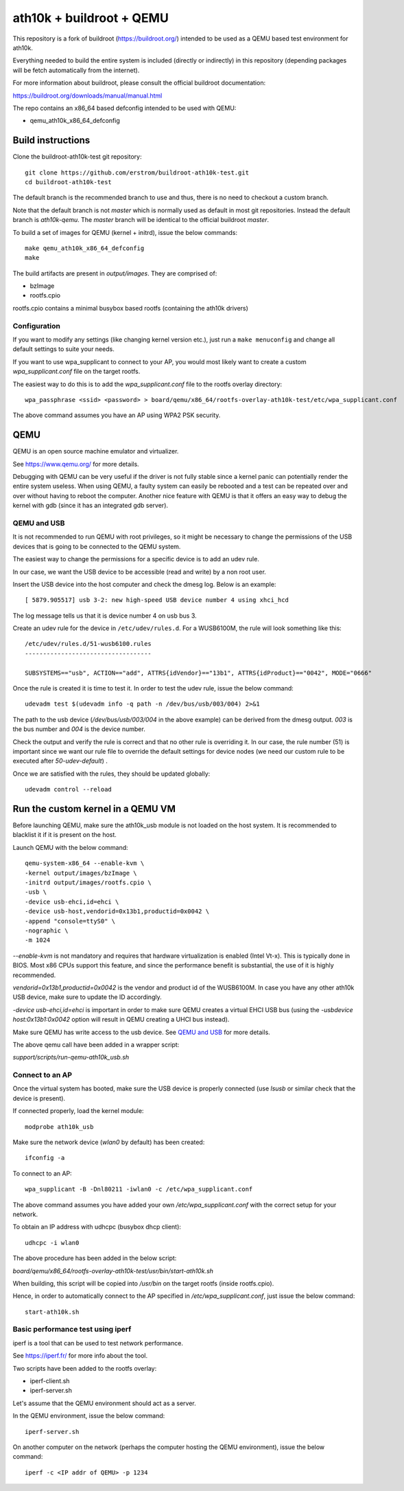 ath10k + buildroot + QEMU
=========================

This repository is a fork of buildroot (https://buildroot.org/) intended
to be used as a QEMU based test environment for ath10k.

Everything needed to build the entire system is included (directly or indirectly)
in this repository (depending packages will be fetch automatically from the
internet).

For more information about buildroot, please consult the official buildroot
documentation:

https://buildroot.org/downloads/manual/manual.html

The repo contains an x86_64 based defconfig intended to be used with QEMU:

- qemu_ath10k_x86_64_defconfig 

Build instructions
------------------

Clone the buildroot-ath10k-test git repository::

    git clone https://github.com/erstrom/buildroot-ath10k-test.git
    cd buildroot-ath10k-test

The default branch is the recommended branch to use and thus,
there is no need to checkout a custom branch.

Note that the default branch is not *master* which is normally used
as default in most git repositories.
Instead the default branch is *ath10k-qemu*.
The *master* branch will be identical to the official buildroot *master*.

To build a set of images for QEMU (kernel + initrd), issue the below commands::

    make qemu_ath10k_x86_64_defconfig
    make

The build artifacts are present in *output/images*. They are comprised of:

- bzImage
- rootfs.cpio 

rootfs.cpio contains a minimal busybox based rootfs (containing the ath10k
drivers)

Configuration
+++++++++++++

If you want to modify any settings (like changing kernel version etc.),
just run a ``make menuconfig`` and change all default settings to suite
your needs.

If you want to use wpa_supplicant to connect to your AP, you would most
likely want to create a custom *wpa_supplicant.conf* file on the target
rootfs.

The easiest way to do this is to add the *wpa_supplicant.conf* file to
the rootfs overlay directory::

	wpa_passphrase <ssid> <password> > board/qemu/x86_64/rootfs-overlay-ath10k-test/etc/wpa_supplicant.conf

The above command assumes you have an AP using WPA2 PSK security. 

QEMU
----

QEMU is an open source machine emulator and virtualizer.

See https://www.qemu.org/ for more details.

Debugging with QEMU
can be very useful if the driver is not fully stable since a kernel panic
can potentially render the entire system useless.
When using QEMU, a faulty system can easily be rebooted and a test can be
repeated over and over without having to reboot the computer.
Another nice feature with QEMU is that it offers an easy way to debug the
kernel with gdb (since it has an integrated gdb server).

QEMU and USB
++++++++++++

It is not recommended to run QEMU with root privileges, so it might
be necessary to change the permissions of the USB devices that is going to be
connected to the QEMU system.

The easiest way to change the permissions for a specific device is to add
an udev rule.

In our case, we want the USB device to be accessible (read and write) by a non
root user.

Insert the USB device into the host computer and check the dmesg log.
Below is an example:

::

	[ 5879.905517] usb 3-2: new high-speed USB device number 4 using xhci_hcd

The log message tells us that it is device number 4 on usb bus 3.

Create an udev rule for the device in ``/etc/udev/rules.d``.
For a WUSB6100M, the rule will look something like this:

::

	/etc/udev/rules.d/51-wusb6100.rules
	-----------------------------------

	SUBSYSTEMS=="usb", ACTION=="add", ATTRS{idVendor}=="13b1", ATTRS{idProduct}=="0042", MODE="0666"

Once the rule is created it is time to test it.
In order to test the udev rule, issue the below command:

::

	udevadm test $(udevadm info -q path -n /dev/bus/usb/003/004) 2>&1

The path to the usb device (*/dev/bus/usb/003/004* in the above example)
can be derived from the dmesg output. *003* is the bus number and *004*
is the device number.

Check the output and verify the rule is correct and that no other
rule is overriding it. In our case, the rule number (51) is important
since we want our rule file to override the default settings for device
nodes (we need our custom rule to be executed after *50-udev-default*) .

Once we are satisfied with the rules, they should be updated globally:

::

	udevadm control --reload

Run the custom kernel in a QEMU VM
----------------------------------

Before launching QEMU, make sure the ath10k_usb module is not loaded on
the host system. It is recommended to blacklist it if it is present on
the host.

Launch QEMU with the below command:

::

    qemu-system-x86_64 --enable-kvm \
    -kernel output/images/bzImage \
    -initrd output/images/rootfs.cpio \
    -usb \
    -device usb-ehci,id=ehci \
    -device usb-host,vendorid=0x13b1,productid=0x0042 \
    -append "console=ttyS0" \
    -nographic \
    -m 1024

*--enable-kvm* is not mandatory and requires that hardware virtualization is
enabled (Intel Vt-x). This is typically done in BIOS. Most x86 CPUs
support this feature, and since the performance benefit is substantial, the use
of it is highly recommended. 

*vendorid=0x13b1,productid=0x0042* is the vendor and product id of the
WUSB6100M.
In case you have any other ath10k USB device, make sure to update the ID 
accordingly.

*-device usb-ehci,id=ehci* is important in order to make sure QEMU creates
a virtual EHCI USB bus (using the *-usbdevice host:0x13b1:0x0042* option
will result in QEMU creating a UHCI bus instead).

Make sure QEMU has write access to the usb device. See `QEMU and USB`_ for
more details.

The above qemu call have been added in a wrapper script:

*support/scripts/run-qemu-ath10k_usb.sh*

Connect to an AP
++++++++++++++++

Once the virtual system has booted, make sure the USB device is properly
connected (use *lsusb* or similar check that the device is present).

If connected properly, load the kernel module:

::

	modprobe ath10k_usb

Make sure the network device (*wlan0* by default) has been created:

::

	ifconfig -a

To connect to an AP:

::

	wpa_supplicant -B -Dnl80211 -iwlan0 -c /etc/wpa_supplicant.conf

The above command assumes you have added your own */etc/wpa_supplicant.conf*
with the correct setup for your network.

To obtain an IP address with udhcpc (busybox dhcp client):

::

	udhcpc -i wlan0

The above procedure has been added in the below script:

*board/qemu/x86_64/rootfs-overlay-ath10k-test/usr/bin/start-ath10k.sh*

When building, this script will be copied into */usr/bin* on the target 
rootfs (inside rootfs.cpio).

Hence, in order to automatically connect to the AP specified in
*/etc/wpa_supplicant.conf*, just issue the below command::

    start-ath10k.sh 

Basic performance test using iperf
++++++++++++++++++++++++++++++++++

iperf is a tool that can be used to test network performance.

See https://iperf.fr/ for more info about the tool.

Two scripts have been added to the rootfs overlay:

- iperf-client.sh
- iperf-server.sh

Let's assume that the QEMU environment should act as a server.

In the QEMU environment, issue the below command::

    iperf-server.sh

On another computer on the network (perhaps the computer hosting
the QEMU environment), issue the below command::

    iperf -c <IP addr of QEMU> -p 1234
